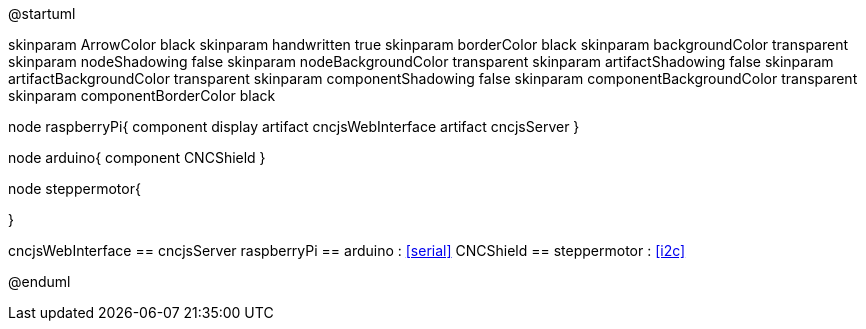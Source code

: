 @startuml

skinparam ArrowColor black
skinparam handwritten true
skinparam borderColor black
skinparam backgroundColor transparent
skinparam nodeShadowing false
skinparam nodeBackgroundColor transparent
skinparam artifactShadowing false
skinparam artifactBackgroundColor transparent
skinparam componentShadowing false
skinparam componentBackgroundColor transparent
skinparam componentBorderColor black

node raspberryPi{
component display
 artifact cncjsWebInterface
 artifact cncjsServer
}

node arduino{
 component CNCShield
}

node steppermotor{

}

cncjsWebInterface == cncjsServer
raspberryPi == arduino : <<serial>>
CNCShield == steppermotor : <<i2c>>

@enduml
